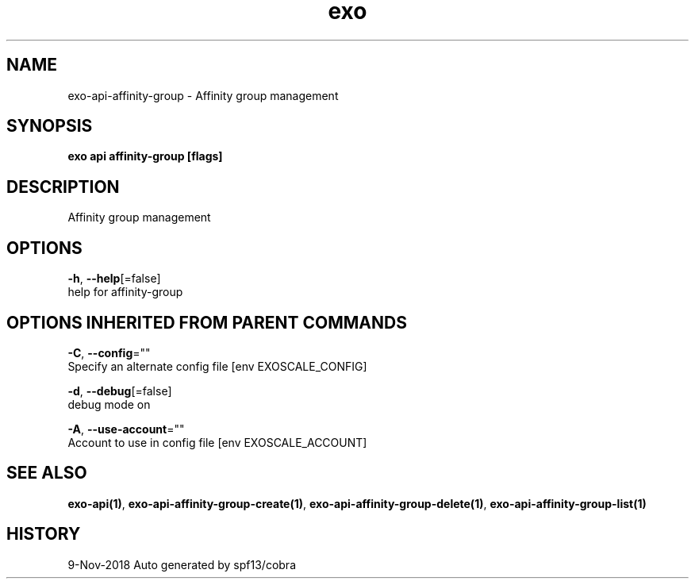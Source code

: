 .TH "exo" "1" "Nov 2018" "Auto generated by spf13/cobra" "" 
.nh
.ad l


.SH NAME
.PP
exo\-api\-affinity\-group \- Affinity group management


.SH SYNOPSIS
.PP
\fBexo api affinity\-group [flags]\fP


.SH DESCRIPTION
.PP
Affinity group management


.SH OPTIONS
.PP
\fB\-h\fP, \fB\-\-help\fP[=false]
    help for affinity\-group


.SH OPTIONS INHERITED FROM PARENT COMMANDS
.PP
\fB\-C\fP, \fB\-\-config\fP=""
    Specify an alternate config file [env EXOSCALE\_CONFIG]

.PP
\fB\-d\fP, \fB\-\-debug\fP[=false]
    debug mode on

.PP
\fB\-A\fP, \fB\-\-use\-account\fP=""
    Account to use in config file [env EXOSCALE\_ACCOUNT]


.SH SEE ALSO
.PP
\fBexo\-api(1)\fP, \fBexo\-api\-affinity\-group\-create(1)\fP, \fBexo\-api\-affinity\-group\-delete(1)\fP, \fBexo\-api\-affinity\-group\-list(1)\fP


.SH HISTORY
.PP
9\-Nov\-2018 Auto generated by spf13/cobra
